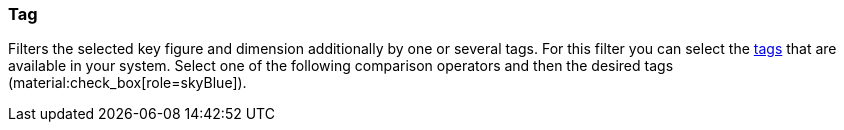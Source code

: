 === Tag

Filters the selected key figure and dimension additionally by one or several tags. For this filter you can select the xref:item:flags.adoc#400[tags] that are available in your system. Select one of the following comparison operators and then the desired tags (material:check_box[role=skyBlue]).
